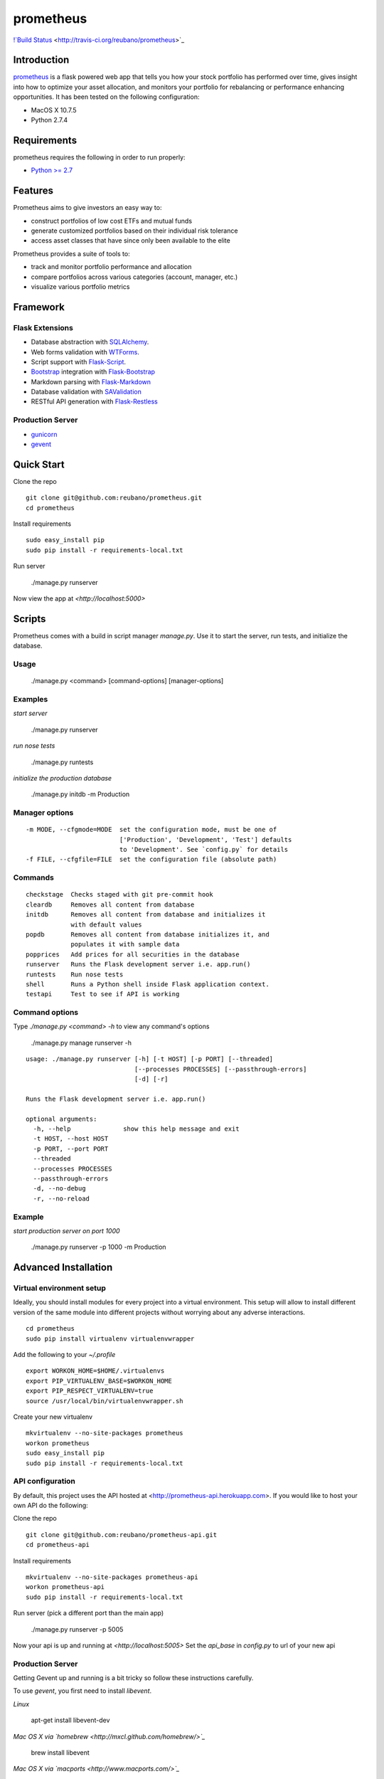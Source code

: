 prometheus
===========

`!`Build Status <https://secure.travis-ci.org/reubano/prometheus.png>`_ <http://travis-ci.org/reubano/prometheus>`_

.. image:: http://github.com/reubano/prometheus/raw/master/screenshot.png

Introduction
------------

`prometheus <http://prometheus.herokuapp.com>`_ is a flask powered web app that tells you how your stock portfolio has performed over time, gives insight into how to optimize your asset allocation, and monitors your portfolio for rebalancing or performance enhancing opportunities. It has been tested on the following configuration:

- MacOS X 10.7.5
- Python 2.7.4

Requirements
------------

prometheus requires the following in order to run properly:

- `Python >= 2.7 <http://www.python.org/download>`_

Features
--------

Prometheus aims to give investors an easy way to:

- construct portfolios of low cost ETFs and mutual funds
- generate customized portfolios based on their individual risk tolerance
- access asset classes that have since only been available to the elite

Prometheus provides a suite of tools to:

- track and monitor portfolio performance and allocation
- compare portfolios across various categories (account, manager, etc.)
- visualize various portfolio metrics

Framework
---------

Flask Extensions
^^^^^^^^^^^^^^^^

- Database abstraction with `SQLAlchemy <http://www.sqlalchemy.org>`_.
- Web forms validation with `WTForms <http://wtforms.simplecodes.com/>`_.
- Script support with `Flask-Script <http://flask-script.readthedocs.org/en/latest/>`_.
- `Bootstrap <https://github.com/twitter/bootstrap>`_ integration with `Flask-Bootstrap <http://pypi.python.org/pypi/Flask-Bootstrap>`_
- Markdown parsing with `Flask-Markdown <https://readthedocs.org/projects/flask-markdown/>`_
- Database validation with `SAValidation <https://pypi.python.org/pypi/SAValidation>`_
- RESTful API generation with `Flask-Restless <http://flask-restless.readthedocs.org/>`_

Production Server
^^^^^^^^^^^^^^^^^

- `gunicorn <http://gunicorn.org/>`_
- `gevent <http://www.gevent.org/>`_


Quick Start
-----------

Clone the repo

::

	git clone git@github.com:reubano/prometheus.git
	cd prometheus

Install requirements

::

	sudo easy_install pip
	sudo pip install -r requirements-local.txt

Run server

	./manage.py runserver

Now view the app at `<http://localhost:5000>`

Scripts
-------

Prometheus comes with a build in script manager `manage.py`. Use it to start the
server, run tests, and initialize the database.

Usage
^^^^^

	./manage.py <command> [command-options] [manager-options]

Examples
^^^^^^^^

*start server*

	./manage.py runserver

*run nose tests*

	./manage.py runtests

*initialize the production database*

	./manage.py initdb -m Production

Manager options
^^^^^^^^^^^^^^^

::

	  -m MODE, --cfgmode=MODE  set the configuration mode, must be one of
	                           ['Production', 'Development', 'Test'] defaults
	                           to 'Development'. See `config.py` for details
	  -f FILE, --cfgfile=FILE  set the configuration file (absolute path)

Commands
^^^^^^^^

::

	  checkstage  Checks staged with git pre-commit hook
	  cleardb     Removes all content from database
	  initdb      Removes all content from database and initializes it
	              with default values
	  popdb       Removes all content from database initializes it, and
	              populates it with sample data
	  popprices   Add prices for all securities in the database
	  runserver   Runs the Flask development server i.e. app.run()
	  runtests    Run nose tests
	  shell       Runs a Python shell inside Flask application context.
	  testapi     Test to see if API is working

Command options
^^^^^^^^^^^^^^^

Type `./manage.py <command> -h` to view any command's options

	./manage.py manage runserver -h

::

	usage: ./manage.py runserver [-h] [-t HOST] [-p PORT] [--threaded]
	                             [--processes PROCESSES] [--passthrough-errors]
	                             [-d] [-r]

	Runs the Flask development server i.e. app.run()

	optional arguments:
	  -h, --help              show this help message and exit
	  -t HOST, --host HOST
	  -p PORT, --port PORT
	  --threaded
	  --processes PROCESSES
	  --passthrough-errors
	  -d, --no-debug
	  -r, --no-reload

Example
^^^^^^^

*start production server on port 1000*

	./manage.py runserver -p 1000 -m Production

Advanced Installation
---------------------

Virtual environment setup
^^^^^^^^^^^^^^^^^^^^^^^^^

Ideally, you should install modules for every project into a virtual environment.
This setup will allow to install different version of the same module into different
projects without worrying about any adverse interactions.

::

	cd prometheus
	sudo pip install virtualenv virtualenvwrapper

Add the following to your `~/.profile`

::

	export WORKON_HOME=$HOME/.virtualenvs
	export PIP_VIRTUALENV_BASE=$WORKON_HOME
	export PIP_RESPECT_VIRTUALENV=true
	source /usr/local/bin/virtualenvwrapper.sh

Create your new virtualenv

::

	mkvirtualenv --no-site-packages prometheus
	workon prometheus
	sudo easy_install pip
	sudo pip install -r requirements-local.txt

API configuration
^^^^^^^^^^^^^^^^^

By default, this project uses the API hosted at <http://prometheus-api.herokuapp.com>.
If you would like to host your own API do the following:

Clone the repo

::

	git clone git@github.com:reubano/prometheus-api.git
	cd prometheus-api

Install requirements

::

	mkvirtualenv --no-site-packages prometheus-api
	workon prometheus-api
	sudo pip install -r requirements-local.txt

Run server (pick a different port than the main app)

	./manage.py runserver -p 5005

Now your api is up and running at `<http://localhost:5005>`
Set the `api_base` in `config.py` to url of your new api

Production Server
^^^^^^^^^^^^^^^^^

Getting Gevent up and running is a bit tricky so follow these instructions carefully.

To use `gevent`, you first need to install `libevent`.

*Linux*

	apt-get install libevent-dev

*Mac OS X via `homebrew <http://mxcl.github.com/homebrew/>`_*

	brew install libevent

*Mac OS X via `macports <http://www.macports.com/>`_*

	sudo port install libevent

*Mac OS X via `DMG available on Rudix <http://rudix.org/packages-jkl.html#libevent>`_*

Now that libevent is handy, install the remaining requirements

	sudo pip install -r requirements.txt

Or via the following if you installed libevent from macports

::

	sudo CFLAGS="-I /opt/local/include -L /opt/local/lib" pip install gevent
	sudo pip install -r requirements.txt

Finally, install foreman

	sudo gem install foreman

Now, you can run the application locally

	foreman start

You can also specify what port you'd prefer to use

	foreman start -p 5555


Environment Variables
^^^^^^^^^^^^^^^^^^^^^

Prometheus will reference the following environment variables in `config.py`
if they are set on your system.

::

	SECRET_KEY
	CSRF_SESSION_KEY
	RECAPTCHA_PUBLIC_KEY
	RECAPTCHA_PRIVATE_KEY
	BOOTSTRAP_GOOGLE_ANALYTICS_ACCOUNT

To set an environment variable, do the following:

	echo 'export VARIABLE=value' >> ~/.profile

Deployment
^^^^^^^^^^

If you haven't `signed up for Heroku <https://api.heroku.com/signup>`_, go
ahead and do that. You should then be able to `add your SSH key to
Heroku <http://devcenter.heroku.com/articles/quickstart>`_, and also
`heroku login` from the commandline.

Install heroku and create your app

::

	sudo gem install heroku
	heroku create -s cedar app_name

Now before pushing to Heroku, remove `pandas` (there is a bug where heroku won't
install `pandas` unless `numpy` is present)

::

	pip freeze -l | sed '/pandas/d' > requirements.txt
	git push heroku master
	pip freeze -l > requirements.txt
	git push heroku master
	heroku ps:scale web=1

Finally, we can make sure the application is up and running

	heroku ps

Now, we can view the application in our web browser

	heroku open

And anytime you want to redeploy, it's as simple as `git push heroku master`.
Once you are done coding, deactivate your virtualenv with `deactivate`.

Directory Structure
-------------------

	tree . | sed 's/+----/├──/' | sed '/.pyc/d'

::

    prometheus
         ├──Procfile                        (heroku process)
         ├──README.rst
         ├──app
         |   ├──__init__.py
         |   ├──apollo                      (visualization engine)
         |   |    ├──__init__.py
         |   |    ├──views.py
         |   ├──connection.py               (api interface)
         |   ├──cronus                      (portfolio analytics engine)
         |   |    ├──__init__.py
         |   |    ├──analytics.py
         |   |    ├──coredata.py
         |   |    ├──forms.py
         |   |    ├──sources.py
         |   |    ├──views.py
         |   ├──favicon.ico
         |   ├──helper.py                   (manage/views/forms helper)
         |   ├──hermes                      (price/event data aggregator)
         |   |    ├──__init__.py
         |   |    ├──forms.py
         |   |    ├──views.py
         |   ├──LICENSE
         |   ├──MANIFEST.in                 (pypi includes)
         |   ├──markdown                    (static pages - auto parsed into html)
         |   |    ├──about.md
         |   |    ├──api.md
         |   ├──README.rst                  (this file)
         |   ├──setup.py                    (pypi settings)
         |   ├──static                      (scripts)
         |   |    ├──extra.js
         |   |    ├──jquery-1.9.1.min.js
         |   |    ├──lpoll.js
         |   ├──templates                   (Jinja templates)
         |   |    ├──barchart.html
         |   |    ├──base.html
         |   |    ├──entry.html
         |   |    ├──footer.html
         |   |    ├──home.html
         |   |    ├──markdown.html
         |   |    ├──page.html
         |   |    ├──topnav.html
         |   ├──tests
         |   ├──__init__.py
         |   ├──standard.rc                 (pylint config)
         |   ├──test.sh                     (git pre-commit hook)
         |   ├──test_cronus.py
         |   ├──test_hermes.py
         |   ├──test_site.py
         |   ├──trnx.csv
         ├──config.py                       (config module)
         ├──manage.py                       (flask-script)
         ├──requirements.txt
         ├──runtime.txt                     (python version)
         ├──setup.cfg                       (unit test settings)

Contributing
------------

1. Fork
2. Code (if you are having problems committing because of git pre-commit
   hook errors, just run `./manage.py checkstage` to see what the issues are.)
3. Test `./manage.py runtests`
4. Do a pull request

Contributors
------------

::

	git shortlog -s -n
	commits: 405
	  404  Reuben Cummings
 	  1    Luke Cyca

About Flask
-----------
`Flask <http://flask.pocoo.org>`_ is a BSD-licensed microframework for Python based on
`Werkzeug <http://werkzeug.pocoo.org/>`_, `Jinja2 <http://jinja.pocoo.org>`_ and good intentions.

LICENSE
-------

prometheus is distributed under the `BSD License <http://opensource.org/licenses/bsd-3-license.php>`_, the same as `Flask <http://flask.pocoo.org>`_ on which this program depends.
